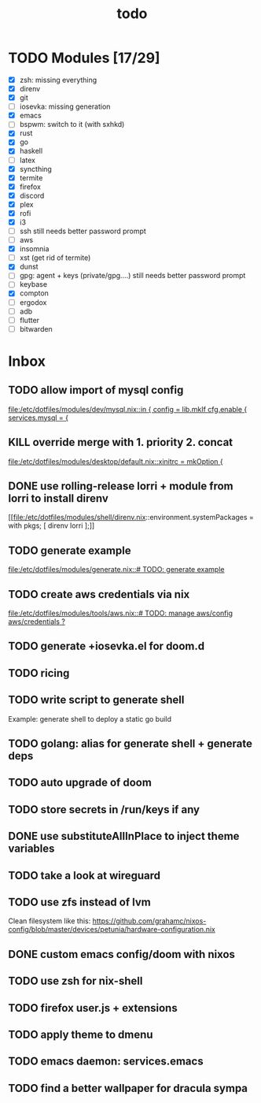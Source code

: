 #+TITLE: todo

* TODO Modules [17/29]
+ [X] zsh: missing everything
+ [X] direnv
+ [X] git
+ [-] iosevka: missing generation
+ [X] emacs
+ [ ] bspwm: switch to it (with sxhkd)
+ [X] rust
+ [X] go
+ [X] haskell
+ [ ] latex
+ [X] syncthing
+ [X] termite
+ [X] firefox
+ [X] discord
+ [X] plex
+ [X] rofi
+ [X] i3
+ [-] ssh
  still needs better password prompt
+ [-] aws
+ [X] insomnia
+ [ ] xst (get rid of termite)
+ [X] dunst
+ [-] gpg: agent + keys (private/gpg....)
  still needs better password prompt
+ [ ] keybase
+ [X] compton
+ [ ] ergodox
+ [ ] adb
+ [ ] flutter
+ [ ] bitwarden
* Inbox
** TODO allow import of mysql config
[[file:/etc/dotfiles/modules/dev/mysql.nix::in { config = lib.mkIf cfg.enable { services.mysql = {]]
** KILL override merge with 1. priority 2. concat
CLOSED: [2019-11-17 Sun 18:41]
[[file:/etc/dotfiles/modules/desktop/default.nix::xinitrc = mkOption {]]
** DONE use rolling-release lorri + module from lorri to install direnv
CLOSED: [2019-11-16 Sat 21:04]

[[file:/etc/dotfiles/modules/shell/direnv.nix::environment.systemPackages = with pkgs; [ direnv lorri ];]]
** TODO generate example
[[file:/etc/dotfiles/modules/generate.nix::# TODO: generate example]]
** TODO create aws credentials via nix
[[file:/etc/dotfiles/modules/tools/aws.nix::# TODO: manage aws/config aws/credentials ?]]

** TODO generate +iosevka.el for doom.d
** TODO ricing
** TODO write script to generate shell
Example: generate shell to deploy a static go build
** TODO golang: alias for generate shell + generate deps
** TODO auto upgrade of doom
** TODO store secrets in /run/keys if any
** DONE use substituteAllInPlace to inject theme variables
CLOSED: [2019-11-17 Sun 12:56]
** TODO take a look at wireguard
** TODO use zfs instead of lvm
Clean filesystem like this: https://github.com/grahamc/nixos-config/blob/master/devices/petunia/hardware-configuration.nix
** DONE custom emacs config/doom with nixos
CLOSED: [2019-11-16 Sat 21:04]
** TODO use zsh for nix-shell
** TODO firefox user.js + extensions
** TODO apply theme to dmenu
** TODO emacs daemon: services.emacs
** TODO find a better wallpaper for dracula sympa
